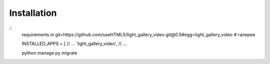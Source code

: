 

Installation
============

::
    requirements.in
    git+https://github.com/useHTML5/light_gallery_video.git@0.5#egg=light_gallery_video # галерея


    INSTALLED_APPS = [
    // ...
    'light_gallery_video',
    // ...

    python manage.py migrate

..
